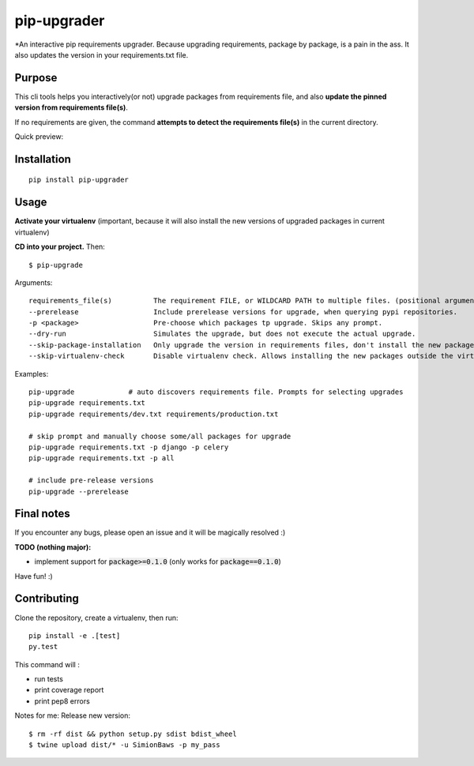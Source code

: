 pip-upgrader
=========
.. image:: https://travis-ci.org/simion/pip-upgrader.svg?branch=master
    :target: https://travis-ci.org/simion/pip-upgrader
.. image:: https://coveralls.io/repos/github/simion/pip-upgrader/badge.svg?branch=master
    :target: https://coveralls.io/github/simion/pip-upgrader?branch=master


*An interactive pip requirements upgrader. Because upgrading requirements, package by package, is a pain in the ass.
It also updates the version in your requirements.txt file.


Purpose
-------

This cli tools helps you interactively(or not) upgrade packages from requirements file,
and also **update the pinned version from requirements file(s)**.

If no requirements are given, the command **attempts to detect the requirements file(s)** in the current directory.

Quick preview:

.. image:: https://raw.githubusercontent.com/simion/pip-upgrader/master/demo.gif

Installation
------------

::

    pip install pip-upgrader

Usage
-----
**Activate your virtualenv** (important, because it will also install the new versions of upgraded packages in current virtualenv)

**CD into your project.**
Then:
::

    $ pip-upgrade

Arguments:
::

    requirements_file(s)          The requirement FILE, or WILDCARD PATH to multiple files. (positional arguments)
    --prerelease                  Include prerelease versions for upgrade, when querying pypi repositories.
    -p <package>                  Pre-choose which packages tp upgrade. Skips any prompt.
    --dry-run                     Simulates the upgrade, but does not execute the actual upgrade.
    --skip-package-installation   Only upgrade the version in requirements files, don't install the new package.
    --skip-virtualenv-check       Disable virtualenv check. Allows installing the new packages outside the virtualenv.

Examples:

::

    pip-upgrade             # auto discovers requirements file. Prompts for selecting upgrades
    pip-upgrade requirements.txt
    pip-upgrade requirements/dev.txt requirements/production.txt

    # skip prompt and manually choose some/all packages for upgrade
    pip-upgrade requirements.txt -p django -p celery
    pip-upgrade requirements.txt -p all

    # include pre-release versions
    pip-upgrade --prerelease


Final notes
-----------
If you encounter any bugs, please open an issue and it will be magically resolved :)

**TODO (nothing major):**

- implement support for :code:`package>=0.1.0` (only works for :code:`package==0.1.0`)


Have fun! :)

Contributing
------------
Clone the repository, create a virtualenv, then run:
::

    pip install -e .[test]
    py.test

This command will :

- run tests
- print coverage report
- print pep8 errors


Notes for me:
Release new version:
::

    $ rm -rf dist && python setup.py sdist bdist_wheel
    $ twine upload dist/* -u SimionBaws -p my_pass
